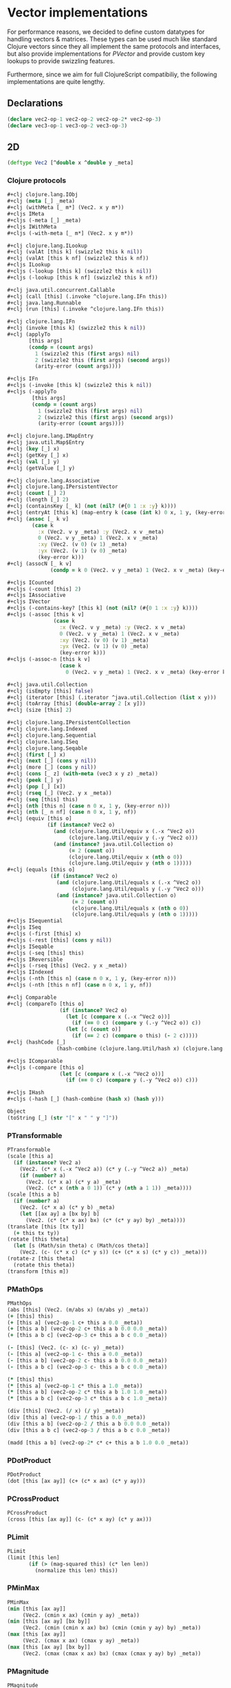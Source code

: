 #+SEQ_TODO:       TODO(t) INPROGRESS(i) WAITING(w@) | DONE(d) CANCELED(c@)
#+TAGS:           Write(w) Update(u) Fix(f) Check(c) noexport(n)
#+EXPORT_EXCLUDE_TAGS: noexport

* Vector implementations
  For performance reasons, we decided to define custom datatypes
  for handling vectors & matrices. These types can be used much
  like standard Clojure vectors since they all implement the same
  protocols and interfaces, but also provide implementations for
  [[PVector]] and provide custom key lookups to provide swizzling features.

  Furthermore, since we aim for full ClojureScript compatibiliy,
  the following implementations are quite lengthy.
** Declarations
#+BEGIN_SRC clojure :tangle babel/src-cljx/thi/ng/geom/core/vec.cljx
  (declare vec2-op-1 vec2-op-2 vec2-op-2* vec2-op-3)
  (declare vec3-op-1 vec3-op-2 vec3-op-3)
#+END_SRC
** 2D
#+BEGIN_SRC clojure :tangle babel/src-cljx/thi/ng/geom/core/vec.cljx :mkdirp yes
  (deftype Vec2 [^double x ^double y _meta]
#+END_SRC
*** Clojure protocols
#+BEGIN_SRC clojure :tangle babel/src-cljx/thi/ng/geom/core/vec.cljx
  ,#+clj clojure.lang.IObj
  ,#+clj (meta [_] _meta)
  ,#+clj (withMeta [_ m*] (Vec2. x y m*))
  ,#+cljs IMeta
  ,#+cljs (-meta [_] _meta)
  ,#+cljs IWithMeta
  ,#+cljs (-with-meta [_ m*] (Vec2. x y m*))
  
  ,#+clj clojure.lang.ILookup
  ,#+clj (valAt [this k] (swizzle2 this k nil))
  ,#+clj (valAt [this k nf] (swizzle2 this k nf))
  ,#+cljs ILookup
  ,#+cljs (-lookup [this k] (swizzle2 this k nil))
  ,#+cljs (-lookup [this k nf] (swizzle2 this k nf))
  
  ,#+clj java.util.concurrent.Callable
  ,#+clj (call [this] (.invoke ^clojure.lang.IFn this))
  ,#+clj java.lang.Runnable
  ,#+clj (run [this] (.invoke ^clojure.lang.IFn this))
  
  ,#+clj clojure.lang.IFn
  ,#+clj (invoke [this k] (swizzle2 this k nil))
  ,#+clj (applyTo
         [this args]
         (condp = (count args)
           1 (swizzle2 this (first args) nil)
           2 (swizzle2 this (first args) (second args))
           (arity-error (count args))))
  
  ,#+cljs IFn
  ,#+cljs (-invoke [this k] (swizzle2 this k nil))
  ,#+cljs (-applyTo
          [this args]
          (condp = (count args)
            1 (swizzle2 this (first args) nil)
            2 (swizzle2 this (first args) (second args))
            (arity-error (count args))))
  
  ,#+clj clojure.lang.IMapEntry
  ,#+clj java.util.Map$Entry
  ,#+clj (key [_] x)
  ,#+clj (getKey [_] x)
  ,#+clj (val [_] y)
  ,#+clj (getValue [_] y)
  
  ,#+clj clojure.lang.Associative
  ,#+clj clojure.lang.IPersistentVector
  ,#+clj (count [_] 2)
  ,#+clj (length [_] 2)
  ,#+clj (containsKey [_ k] (not (nil? (#{0 1 :x :y} k))))
  ,#+clj (entryAt [this k] (map-entry k (case (int k) 0 x, 1 y, (key-error k))))
  ,#+clj (assoc [_ k v]
          (case k
            :x (Vec2. v y _meta) :y (Vec2. x v _meta)
            0 (Vec2. v y _meta) 1 (Vec2. x v _meta)
            :xy (Vec2. (v 0) (v 1) _meta)
            :yx (Vec2. (v 1) (v 0) _meta)
            (key-error k)))
  ,#+clj (assocN [_ k v]
                (condp = k 0 (Vec2. v y _meta) 1 (Vec2. x v _meta) (key-error k)))
  
  ,#+cljs ICounted
  ,#+cljs (-count [this] 2)
  ,#+cljs IAssociative
  ,#+cljs IVector
  ,#+cljs (-contains-key? [this k] (not (nil? (#{0 1 :x :y} k))))
  ,#+cljs (-assoc [this k v]
                 (case k
                   :x (Vec2. v y _meta) :y (Vec2. x v _meta)
                   0 (Vec2. v y _meta) 1 (Vec2. x v _meta)
                   :xy (Vec2. (v 0) (v 1) _meta)
                   :yx (Vec2. (v 1) (v 0) _meta)
                   (key-error k)))
  ,#+cljs (-assoc-n [this k v]
                   (case k
                     0 (Vec2. v y _meta) 1 (Vec2. x v _meta) (key-error k)))
  
  ,#+clj java.util.Collection
  ,#+clj (isEmpty [this] false)
  ,#+clj (iterator [this] (.iterator ^java.util.Collection (list x y)))
  ,#+clj (toArray [this] (double-array 2 [x y]))
  ,#+clj (size [this] 2)
  
  ,#+clj clojure.lang.IPersistentCollection
  ,#+clj clojure.lang.Indexed
  ,#+clj clojure.lang.Sequential
  ,#+clj clojure.lang.ISeq
  ,#+clj clojure.lang.Seqable
  ,#+clj (first [_] x)
  ,#+clj (next [_] (cons y nil))
  ,#+clj (more [_] (cons y nil))
  ,#+clj (cons [_ z] (with-meta (vec3 x y z) _meta))
  ,#+clj (peek [_] y)
  ,#+clj (pop [_] [x])
  ,#+clj (rseq [_] (Vec2. y x _meta))
  ,#+clj (seq [this] this)
  ,#+clj (nth [this n] (case n 0 x, 1 y, (key-error n)))
  ,#+clj (nth [_ n nf] (case n 0 x, 1 y, nf))
  ,#+clj (equiv [this o]
               (if (instance? Vec2 o)
                 (and (clojure.lang.Util/equiv x (.-x ^Vec2 o))
                      (clojure.lang.Util/equiv y (.-y ^Vec2 o)))
                 (and (instance? java.util.Collection o)
                      (= 2 (count o))
                      (clojure.lang.Util/equiv x (nth o 0))
                      (clojure.lang.Util/equiv y (nth o 1)))))
  ,#+clj (equals [this o]
                (if (instance? Vec2 o)
                  (and (clojure.lang.Util/equals x (.-x ^Vec2 o))
                       (clojure.lang.Util/equals y (.-y ^Vec2 o)))
                  (and (instance? java.util.Collection o)
                       (= 2 (count o))
                       (clojure.lang.Util/equals x (nth o 0))
                       (clojure.lang.Util/equals y (nth o 1)))))
  ,#+cljs ISequential
  ,#+cljs ISeq
  ,#+cljs (-first [this] x)
  ,#+cljs (-rest [this] (cons y nil))
  ,#+cljs ISeqable
  ,#+cljs (-seq [this] this)
  ,#+cljs IReversible
  ,#+cljs (-rseq [this] (Vec2. y x _meta))
  ,#+cljs IIndexed
  ,#+cljs (-nth [this n] (case n 0 x, 1 y, (key-error n)))
  ,#+cljs (-nth [this n nf] (case n 0 x, 1 y, nf))
  
  ,#+clj Comparable
  ,#+clj (compareTo [this o]
                   (if (instance? Vec2 o)
                     (let [c (compare x (.-x ^Vec2 o))]
                       (if (== 0 c) (compare y (.-y ^Vec2 o)) c))
                     (let [c (count o)]
                       (if (== 2 c) (compare o this) (- 2 c)))))
  ,#+clj (hashCode [_]
                  (hash-combine (clojure.lang.Util/hash x) (clojure.lang.Util/hash y)))
  
  ,#+cljs IComparable
  ,#+cljs (-compare [this o]
                   (let [c (compare x (.-x ^Vec2 o))]
                     (if (== 0 c) (compare y (.-y ^Vec2 o)) c)))
  
  ,#+cljs IHash
  ,#+cljs (-hash [_] (hash-combine (hash x) (hash y)))
  
  Object
  (toString [_] (str "[" x " " y "]"))
#+END_SRC
*** PTransformable
#+BEGIN_SRC clojure :tangle babel/src-cljx/thi/ng/geom/core/vec.cljx
  PTransformable
  (scale [this a]
    (if (instance? Vec2 a)
      (Vec2. (c* x (.-x ^Vec2 a)) (c* y (.-y ^Vec2 a)) _meta)
      (if (number? a)
        (Vec2. (c* x a) (c* y a) _meta)
        (Vec2. (c* x (nth a 0 1)) (c* y (nth a 1 1)) _meta))))
  (scale [this a b]
    (if (number? a)
      (Vec2. (c* x a) (c* y b) _meta)
      (let [[ax ay] a [bx by] b]
        (Vec2. (c* (c* x ax) bx) (c* (c* y ay) by) _meta))))
  (translate [this [tx ty]]
    (+ this tx ty))
  (rotate [this theta]
    (let [s (Math/sin theta) c (Math/cos theta)]
      (Vec2. (c- (c* x c) (c* y s)) (c+ (c* x s) (c* y c)) _meta)))
  (rotate-z [this theta]
    (rotate this theta))
  (transform [this m])
#+END_SRC
*** PMathOps
#+BEGIN_SRC clojure :tangle babel/src-cljx/thi/ng/geom/core/vec.cljx
  PMathOps
  (abs [this] (Vec2. (m/abs x) (m/abs y) _meta))
  (+ [this] this)
  (+ [this a] (vec2-op-1 c+ this a 0.0 _meta))
  (+ [this a b] (vec2-op-2 c+ this a b 0.0 0.0 _meta))
  (+ [this a b c] (vec2-op-3 c+ this a b c 0.0 _meta))
  
  (- [this] (Vec2. (c- x) (c- y) _meta))
  (- [this a] (vec2-op-1 c- this a 0.0 _meta))
  (- [this a b] (vec2-op-2 c- this a b 0.0 0.0 _meta))
  (- [this a b c] (vec2-op-3 c- this a b c 0.0 _meta))
  
  (* [this] this)
  (* [this a] (vec2-op-1 c* this a 1.0 _meta))
  (* [this a b] (vec2-op-2 c* this a b 1.0 1.0 _meta))
  (* [this a b c] (vec2-op-3 c* this a b c 1.0 _meta))
  
  (div [this] (Vec2. (/ x) (/ y) _meta))
  (div [this a] (vec2-op-1 / this a 0.0 _meta))
  (div [this a b] (vec2-op-2 / this a b 0.0 0.0 _meta))
  (div [this a b c] (vec2-op-3 / this a b c 0.0 _meta))
  
  (madd [this a b] (vec2-op-2* c* c+ this a b 1.0 0.0 _meta))
#+END_SRC
*** PDotProduct
#+BEGIN_SRC clojure :tangle babel/src-cljx/thi/ng/geom/core/vec.cljx
  PDotProduct
  (dot [this [ax ay]] (c+ (c* x ax) (c* y ay)))
#+END_SRC
*** PCrossProduct
#+BEGIN_SRC clojure :tangle babel/src-cljx/thi/ng/geom/core/vec.cljx  
  PCrossProduct
  (cross [this [ax ay]] (c- (c* x ay) (c* y ax)))
#+END_SRC
*** PLimit
#+BEGIN_SRC clojure :tangle babel/src-cljx/thi/ng/geom/core/vec.cljx  
  PLimit
  (limit [this len]
         (if (> (mag-squared this) (c* len len))
           (normalize this len) this))
#+END_SRC
*** PMinMax
#+BEGIN_SRC clojure :tangle babel/src-cljx/thi/ng/geom/core/vec.cljx
  PMinMax
  (min [this [ax ay]]
       (Vec2. (cmin x ax) (cmin y ay) _meta))
  (min [this [ax ay] [bx by]]
       (Vec2. (cmin (cmin x ax) bx) (cmin (cmin y ay) by) _meta))
  (max [this [ax ay]]
       (Vec2. (cmax x ax) (cmax y ay) _meta))
  (max [this [ax ay] [bx by]]
       (Vec2. (cmax (cmax x ax) bx) (cmax (cmax y ay) by) _meta))
#+END_SRC
*** PMagnitude
#+BEGIN_SRC clojure :tangle babel/src-cljx/thi/ng/geom/core/vec.cljx
  PMagnitude
  (mag [this] (Math/sqrt (c+ (c* x x) (c* y y))))
  (mag-squared [this] (c+ (c* x x) (c* y y)))
#+END_SRC
*** PNormalize
#+BEGIN_SRC clojure :tangle babel/src-cljx/thi/ng/geom/core/vec.cljx
  PNormalize
  (normalize [this]
    (let [l (mag this)]
      (if (pos? l) (Vec2. (/ x l) (/ y l) _meta) this)))
  (normalize [this len]
    (let [l (mag this)]
      (if (pos? l)
        (let [l (/ len l)] (Vec2. (c* x l) (c* y l) _meta)) this)))
  (normalized? [this]
    (m/delta= 1.0 (mag-squared this)))
#+END_SRC
*** PDistance
#+BEGIN_SRC clojure :tangle babel/src-cljx/thi/ng/geom/core/vec.cljx
  PDistance
  (dist
   [this a]
   (let [[dx dy] (if (instance? Vec2 a)
                   [(c- x (.-x ^Vec2 a)) (c- y (.-y ^Vec2 a))]
                   [(c- x (nth a 0)) (c- y (nth a 1))])]
     (Math/sqrt (c+ (c* dx dx) (c* dy dy)))))
  (dist-squared
   [this a]
   (let [[dx dy] (if (instance? Vec2 a)
                   [(c- x (.-x ^Vec2 a)) (c- y (.-y ^Vec2 a))]
                   [(c- x (nth a 0)) (c- y (nth a 1))])]
     (c+ (c* dx dx) (c* dy dy))))
#+END_SRC
*** PReflect
#+BEGIN_SRC clojure :tangle babel/src-cljx/thi/ng/geom/core/vec.cljx
  PReflect
  (reflect [this [rx ry :as r]]
    (let [d (c* (dot this r) 2.0)]
      (Vec2. (c- (c* rx d) x) (c- (c* ry d) y) _meta)))
#+END_SRC
*** PInvertible
#+BEGIN_SRC clojure :tangle babel/src-cljx/thi/ng/geom/core/vec.cljx
    PInvertible
    (invert [this] (Vec2. (c- x) (c- y) _meta))
#+END_SRC
*** PInterpolateable
#+BEGIN_SRC clojure :tangle babel/src-cljx/thi/ng/geom/core/vec.cljx
  PInterpolateable
  (mix [this [ax ay]]
    (Vec2. (c+ x (c* (c- ax x) 0.5)) (c+ y (c* (c- ay y) 0.5)) _meta))
  (mix [this [ax ay] t]
    (Vec2. (c+ x (c* (c- ax x) t)) (c+ y (c* (c- ay y) t)) _meta))
#+END_SRC
*** PHeading
#+BEGIN_SRC clojure :tangle babel/src-cljx/thi/ng/geom/core/vec.cljx
  PHeading
  (heading-xy [this]
    (let [t (Math/atan2 y x)]
      (if (neg? t) (c+ TWO_PI t) t)))
  (angle-between [this a]
    (let [t (c- (heading-xy a) (heading-xy this))]
      (if (neg? t) (c+ TWO_PI t) t)))
  (slope-xy [this] (/ y x))
  (normal [this] (Vec2. (c- y) x _meta))
#+END_SRC
*** PPolar
#+BEGIN_SRC clojure :tangle babel/src-cljx/thi/ng/geom/core/vec.cljx
    PPolar
    (as-polar [this]
      (Vec2. (mag this) (heading-xy this) _meta))
    (as-cartesian [this]
      (Vec2. (c* x (Math/cos y)) (c* x (Math/sin y)) _meta))
#+END_SRC
*** End of implementations
#+BEGIN_SRC clojure :tangle babel/src-cljx/thi/ng/geom/core/vec.cljx
  )
#+END_SRC
*** Override print methods
#+BEGIN_SRC clojure :tangle babel/src-cljx/thi/ng/geom/core/vec.cljx
  #+clj (require 'clojure.pprint)
  #+clj (prefer-method clojure.pprint/simple-dispatch clojure.lang.IPersistentVector clojure.lang.ISeq)
  #+clj (defmethod print-method Vec2 [o ^java.io.Writer w] (.write w (.toString o)))
#+END_SRC
** 3D
#+BEGIN_SRC clojure :tangle babel/src-cljx/thi/ng/geom/core/vec.cljx
  (deftype Vec3 [^double x ^double y ^double z _meta]
#+END_SRC
*** Clojure protocols
#+BEGIN_SRC clojure :tangle babel/src-cljx/thi/ng/geom/core/vec.cljx
  ,#+clj clojure.lang.IObj
  ,#+clj (meta [_] _meta)
  ,#+clj (withMeta [_ m*] (Vec3. x y z m*))
  ,#+cljs IMeta
  ,#+cljs (-meta [_] _meta)
  ,#+cljs IWithMeta
  ,#+cljs (-with-meta [_ m*] (Vec3. x y z m*))
  
  ,#+clj clojure.lang.ILookup
  ,#+clj (valAt [this k] (swizzle3 this k nil))
  ,#+clj (valAt [this k nf] (swizzle3 this k nf))
  ,#+cljs ILookup
  ,#+cljs (-lookup [this k] (swizzle3 this k nil))
  ,#+cljs (-lookup [this k nf] (swizzle3 this k nf))
  
  ,#+clj java.util.concurrent.Callable
  ,#+clj (call [this] (.invoke ^clojure.lang.IFn this))
  ,#+clj java.lang.Runnable
  ,#+clj (run [this] (.invoke ^clojure.lang.IFn this))
  
  ,#+clj clojure.lang.IFn
  ,#+clj (invoke [this k] (swizzle3 this k nil))
  ,#+clj (applyTo
         [this args]
         (condp = (count args)
           1 (swizzle3 this (first args) nil)
           2 (swizzle3 this (first args) (second args))
           (arity-error (count args))))
  ,#+cljs IFn
  ,#+cljs (-invoke [this k] (swizzle3 this k nil))
  ,#+cljs (-applyTo
          [this args]
          (condp = (count args)
            1 (swizzle3 this (first args) nil)
            2 (swizzle3 this (first args) (second args))
            (arity-error (count args))))
  
  ,#+clj clojure.lang.Associative
  ,#+clj clojure.lang.IPersistentVector
  ,#+clj (count [_] 3)
  ,#+clj (length [_] 3)
  ,#+clj (containsKey [_ k] (not (nil? (#{0 1 2 :x :y :z} k))))
  ,#+clj (entryAt [this k] (map-entry k (case (int k) 0 x, 1 y, 2 z, (key-error k))))
  ,#+clj (assoc [_ k v]
          (case k
            :x (Vec3. v y z _meta)
            :y (Vec3. x v z _meta)
            :z (Vec3. x y v _meta)
            0 (Vec3. v y z _meta)
            1 (Vec3. x v z _meta)
            2 (Vec3. x y v _meta)
            :xy (Vec3. (v 0) (v 1) z _meta) ;; (assoc [x y z] :xy [a b]) => [a b z]
            :yx (Vec3. (v 1) (v 0) z _meta) ;; (assoc [x y z] :yx [a b]) => [b a z]
            :xz (Vec3. (v 0) y (v 1) _meta) ;; (assoc [x y z] :xz [a b]) => [a y b]
            :zx (Vec3. (v 1) y (v 0) _meta) ;; (assoc [x y z] :zx [a b]) => [b y a]
            :yz (Vec3. x (v 0) (v 1) _meta) ;; (assoc [x y z] :yz [a b]) => [x a b]
            :zy (Vec3. x (v 1) (v 0) _meta) ;; (assoc [x y z] :zy [a b]) => [x b a]
            (key-error k)))
  ,#+clj (assocN
         [_ k v]
         (case k
           0 (Vec3. v y z _meta)
           1 (Vec3. x v z _meta)
           2 (Vec3. x y v _meta)
           (key-error k)))
  
  ,#+cljs ICounted
  ,#+cljs (-count [this] 2)
  ,#+cljs IAssociative
  ,#+cljs IVector
  ,#+cljs (-contains-key? [this k]
                         (not (nil? (#{0 1 2 :x :y :z} k))))
  ,#+cljs (-assoc
          [this k v]
          (case k
            :x (Vec3. v y z _meta)
            :y (Vec3. x v z _meta)
            :z (Vec3. x y v _meta)
            0 (Vec3. v y z _meta)
            1 (Vec3. x v z _meta)
            2 (Vec3. x y v _meta)
            :xy (Vec3. (v 0) (v 1) z _meta) ;; (assoc [x y z] :xy [a b]) => [a b z]
            :yx (Vec3. (v 1) (v 0) z _meta) ;; (assoc [x y z] :yx [a b]) => [b a z]
            :xz (Vec3. (v 0) y (v 1) _meta) ;; (assoc [x y z] :xz [a b]) => [a y b]
            :zx (Vec3. (v 1) y (v 0) _meta) ;; (assoc [x y z] :zx [a b]) => [b y a]
            :yz (Vec3. x (v 0) (v 1) _meta) ;; (assoc [x y z] :yz [a b]) => [x a b]
            :zy (Vec3. x (v 1) (v 0) _meta) ;; (assoc [x y z] :zy [a b]) => [x b a]
            (key-error k)))
  ,#+cljs (-assoc-n
          [this k v]
          (case k
            0 (Vec3. v y z _meta)
            1 (Vec3. x v z _meta)
            2 (Vec3. x y v _meta)
            (key-error k)))
  
  ,#+clj java.util.Collection
  ,#+clj (isEmpty [this] false)
  ,#+clj (iterator [this] (.iterator ^java.util.Collection (list x y z)))
  ,#+clj (toArray [this] (double-array 3 [x y z]))
  ,#+clj (size [this] 3)
  
  ,#+clj clojure.lang.IPersistentCollection
  ,#+clj clojure.lang.Indexed
  ,#+clj clojure.lang.Sequential
  ,#+clj clojure.lang.ISeq
  ,#+clj clojure.lang.Seqable
  ,#+clj (first [_] x)
  ,#+clj (next [_] (cons y (cons z nil)))
  ,#+clj (more [_] (cons y (cons z nil)))
  ,#+clj (cons [_ w] (with-meta [x y z w] _meta))
  ,#+clj (peek [_] z)
  ,#+clj (pop [_] (Vec2. x y _meta))
  ,#+clj (rseq [_] (Vec3. z y x _meta))
  ,#+clj (seq [this] this)
  ,#+clj (nth [this n] (condp = n 0 x 1 y 2 z (key-error n)))
  ,#+clj (nth [_ n nf] (condp = n 0 x 1 y 2 z nf))
  ,#+clj (equiv
         [this o]
         (if (instance? Vec3 o)
           (and (clojure.lang.Util/equiv x (.-x ^Vec3 o))
                (clojure.lang.Util/equiv y (.-y ^Vec3 o))
                (clojure.lang.Util/equiv z (.-z ^Vec3 o)))
           (and (instance? java.util.Collection o)
                (= 3 (count o))
                (clojure.lang.Util/equiv x (nth o 0))
                (clojure.lang.Util/equiv y (nth o 1))
                (clojure.lang.Util/equiv z (nth o 2)))))
  ,#+clj (equals
         [this o]
         (if (instance? Vec3 o)
           (and (clojure.lang.Util/equals x (.-x ^Vec3 o))
                (clojure.lang.Util/equals y (.-y ^Vec3 o))
                (clojure.lang.Util/equals z (.-z ^Vec3 o)))
           (and (instance? java.util.Collection o)
                (= 3 (count o))
                (clojure.lang.Util/equals x (nth o 0))
                (clojure.lang.Util/equals y (nth o 1))
                (clojure.lang.Util/equals z (nth o 2)))))
  ,#+cljs ISequential
  ,#+cljs ISeq
  ,#+cljs (-first [this] x)
  ,#+cljs (-rest [this] (cons y (cons z nil)))
  ,#+cljs ISeqable
  ,#+cljs (-seq [this] this)
  ,#+cljs IReversible
  ,#+cljs (-rseq [this] (Vec3. z y x _meta))
  ,#+cljs IIndexed
  ,#+cljs (-nth [this n] (condp = n 0 x 1 y 2 z (key-error n)))
  ,#+cljs (-nth [this n nf] (condp = n 0 x 1 y 2 z nf))
  
  ,#+clj Comparable
  ,#+clj (compareTo
         [this o]
         (if (instance? Vec3 o)
           (let [c (compare x (.-x ^Vec3 o))]
             (if (== 0 c)
               (let [c (compare y (.-y ^Vec3 o))]
                 (if (== 0 c)
                   (compare z (.-z ^Vec3 o))
                   c))
               c))
           (let [c (count o)]
             (if (== 3 c) (compare o this) (- 3 c)))))
  ,#+clj (hashCode
         [_]
         (-> x
             (clojure.lang.Util/hash)
             (hash-combine (clojure.lang.Util/hash y))
             (hash-combine (clojure.lang.Util/hash z))))
  ,#+cljs IComparable
  ,#+cljs (-compare
          [this o]
          (let [c (compare x (.-x ^Vec3 o))]
            (if (== 0 c)
              (let [c (compare y (.-y ^Vec3 o))]
                (if (== 0 c) (compare z (.-z ^Vec3 o)) c))
              c)))
  
  ,#+clj clojure.lang.IHashEq
  ,#+clj (hasheq [this]
                (-> x
                    (clojure.lang.Util/hasheq)
                    (hash-combine (clojure.lang.Util/hasheq y))
                    (hash-combine (clojure.lang.Util/hasheq z))))
  ,#+cljs IHash
  ,#+cljs (-hash [_] (-> x (hash) (hash-combine (hash y)) (hash-combine (hash z))))
  
  Object
  (toString [_] (str "[" x " " y " " z "]"))
#+END_SRC
*** PTransformable
#+BEGIN_SRC clojure :tangle babel/src-cljx/thi/ng/geom/core/vec.cljx
  PTransformable
  (scale [this a]
    (if (instance? Vec3 a)
      (Vec3. (c* x (.-x ^Vec3 a)) (c* y (.-y ^Vec3 a)) (c* z (.-z ^Vec3 a)) _meta)
      (if (number? a)
        (Vec3. (c* x a) (c* y a) (c* z a) _meta)
        (Vec3. (c* x (nth a 0 1)) (c* y (nth a 1 1)) (c* z (nth a 2 1)) _meta))))
  (scale [this a b]
    (if (number? a)
      (Vec3. (c* x a) (c* y b) z _meta)
      (let [[ax ay az] a [bx by bz] b]
        (Vec3. (c* (c* x ax) bx) (c* (c* y ay) by) (c* (c* z az) bz) _meta))))
  (scale [this a b c]
    (if (number? a)
      (Vec3. (c* x a) (c* y b) (c* z c) _meta)
      (let [[ax ay az] a [bx by bz] b [cx cy cz] c]
        (Vec3. (c* (c* (c* x ax) bx) cx) (c* (c* (c* y ay) by) cy) (c* (c* (c* z az) bz) cz) _meta))))
  (translate [this t]
    (+ this t))
  (rotate-x [this theta]
    (let [s (Math/sin theta) c (Math/cos theta)]
      (Vec3. x (c- (c- (c* z c) (c* y s))) (c- (c+ (c* z s) (c* y c))) _meta)))
  (rotate-y [this theta]
    (let [s (Math/sin theta) c (Math/cos theta)]
      (Vec3. (c- (c- (c* x c) (c* z s))) y (c+ (c* x s) (c* z c)) _meta)))
  (rotate-z [this theta]
    (let [s (Math/sin theta) c (Math/cos theta)]
      (Vec3. (c- (c* x c) (c* y s)) (c+ (c* x s) (c* y c)) z _meta)))
  (rotate [this theta]
    (rotate-z this theta))
  (transform [this m] (transform-vector m this))
#+END_SRC
*** PMathOps
#+BEGIN_SRC clojure :tangle babel/src-cljx/thi/ng/geom/core/vec.cljx
  PMathOps
  (+ [this] this)
  (+ [this a] (vec3-op-1 c+ this a 0.0 _meta))
  (+ [this a b] (vec3-op-2 c+ c+ this a b 0.0 0.0 _meta))
  (+ [this a b c] (vec3-op-3 c+ this a b c 0.0 _meta))
  
  (- [this] (Vec3. (c- x) (c- y) (c- z) _meta))
  (- [this a] (vec3-op-1 c- this a 0.0 _meta))
  (- [this a b] (vec3-op-2 c- c- this a b 0.0 0.0 _meta))
  (- [this a b c] (vec3-op-3 c- this a b c 0.0 _meta))
  
  (* [this] this)
  (* [this a] (vec3-op-1 c* this a 1.0 _meta))
  (* [this a b] (vec3-op-2 c* c* this a b 1.0 1.0 _meta))
  (* [this a b c] (vec3-op-3 c* this a b c 1.0 _meta))
  
  (div [this] (Vec3. (/ x) (/ y) (/ z) _meta))
  (div [this a] (vec3-op-1 / this a 0.0 _meta))
  (div [this a b] (vec3-op-2 / / this a b 0.0 0.0 _meta))
  (div [this a b c] (vec3-op-3 / this a b c 0.0 _meta))
  
  (madd [this a b] (vec3-op-2 c* c+ this a b 1.0 0.0 _meta))
  
  PDotProduct
  (dot [this [ax ay az]] (c+ (c+ (c* x ax) (c* y ay)) (c* z az)))
  
  PCrossProduct
  (cross [this [ax ay az]]
         (Vec3. (c- (c* y az) (c* ay z)) (c- (c* z ax) (c* az x)) (c- (c* x ay) (c* ax y)) _meta))
  
  PLimit
  (limit [this len]
         (if (> (mag-squared this) (c* len len)) (normalize this len) this))
  
  PMinMax
  (min [this [ax ay az]]
       (Vec3. (cmin x ax) (cmin y ay) (cmin z az) _meta))
  (min [this [ax ay az] [bx by bz]]
       (Vec3. (cmin (cmin x ax) bx) (cmin (cmin y ay) by) (cmin (cmin z az) bz) _meta))
  (max [this [ax ay az]]
       (Vec3. (cmax x ax) (cmax y ay) (cmax z az) _meta))
  (max [this [ax ay az] [bx by bz]]
       (Vec3. (cmax (cmax x ax) bx) (cmax (cmax y ay) by) (cmax (cmax z az) bz) _meta))
#+END_SRC
*** PMagnitude
#+BEGIN_SRC clojure :tangle babel/src-cljx/thi/ng/geom/core/vec.cljx
  PMagnitude
  (mag [this] (Math/sqrt (c+ (c+ (c* x x) (c* y y)) (c* z z))))
  (mag-squared [this] (c+ (c+ (c* x x) (c* y y)) (c* z z)))
#+END_SRC
*** PNormalize
#+BEGIN_SRC clojure :tangle babel/src-cljx/thi/ng/geom/core/vec.cljx
  PNormalize
  (normalize [this]
    (let [l (mag this)]
      (if (pos? l) (Vec3. (/ x l) (/ y l) (/ z l) _meta) this)))
  (normalize [this len]
    (let [l (mag this)]
      (if (pos? l)
        (let [l (/ len l)] (Vec3. (c* x l) (c* y l) (c* z l) _meta)) this)))
  (normalized? [this]
    (m/delta= 1.0 (mag-squared this)))
#+END_SRC
*** PDistance
#+BEGIN_SRC clojure :tangle babel/src-cljx/thi/ng/geom/core/vec.cljx
  PDistance
  (dist
   [this a]
   (let [[dx dy dz] (if (instance? Vec3 a)
                      [(c- x (.-x ^Vec3 a)) (c- y (.-y ^Vec3 a)) (c- z (.-z ^Vec3 a))]
                      [(c- x (nth a 0)) (c- y (nth a 1)) (c- z (nth a 2 0.0))])]
     (Math/sqrt (c+ (c+ (c* dx dx) (c* dy dy)) (c* dz dz)))))
  (dist-squared
   [this a]
   (let [[dx dy dz] (if (instance? Vec3 a)
                      [(c- x (.-x ^Vec3 a)) (c- y (.-y ^Vec3 a)) (c- z (.-z ^Vec3 a))]
                      [(c- x (nth a 0)) (c- y (nth a 1)) (c- z (nth a 2 0.0))])]
     (c+ (c+ (c* dx dx) (c* dy dy)) (c* dz dz))))
#+END_SRC
*** PReflect
#+BEGIN_SRC clojure :tangle babel/src-cljx/thi/ng/geom/core/vec.cljx
  PReflect
  (reflect [this [rx ry rz :as r]]
    (let [d (c* (dot this r) 2.0)]
      (Vec3. (c- (c* rx d) x) (c- (c* ry d) y) (c- (c* rz d) z) _meta)))
#+END_SRC
*** PInvertible
#+BEGIN_SRC clojure :tangle babel/src-cljx/thi/ng/geom/core/vec.cljx
  PInvertible
  (invert [this] (Vec3. (c- x) (c- y) (c- z) _meta))
#+END_SRC
*** PInterpolateable
#+BEGIN_SRC clojure :tangle babel/src-cljx/thi/ng/geom/core/vec.cljx
  PInterpolateable
  (mix [this [ax ay az]]
    (Vec3. (c+ x (c* (c- ax x) 0.5)) (c+ y (c* (c- ay y) 0.5)) (c+ z (c* (c- az z) 0.5)) _meta))
  (mix [this [ax ay az] t]
    (Vec3. (c+ x (c* (c- ax x) t)) (c+ y (c* (c- ay y) t)) (c+ z (c* (c- az z) t)) _meta))
#+END_SRC
*** PPolar
#+BEGIN_SRC clojure :tangle babel/src-cljx/thi/ng/geom/core/vec.cljx
  ;; http://mathworld.wolfram.com/SphericalCoordinates.html
  PPolar
  (as-polar [this]
    (let [r (Math/sqrt (c+ (c+ (c* x x) (c* y y)) (c* z z)))
          theta (Math/atan2 y x)
          phi (Math/acos (/ z r))]
      (Vec3. r theta phi _meta)))
  (as-cartesian [this]
    (let [rsphi (c* x (Math/sin z))]
      (Vec3. (c* (Math/cos y) rsphi) (c* (Math/sin y) rsphi) (c* x (Math/cos z)) _meta)))
#+END_SRC
*** End of implementations
#+BEGIN_SRC clojure :tangle babel/src-cljx/thi/ng/geom/core/vec.cljx
    )
#+END_SRC
*** Override print methods
#+BEGIN_SRC clojure :tangle babel/src-cljx/thi/ng/geom/core/vec.cljx
  #+clj (defmethod print-method Vec3 [o ^java.io.Writer w] (.write w (.toString o)))
#+END_SRC
** Vector operations
*** 2D
#+BEGIN_SRC clojure :tangle babel/src-cljx/thi/ng/geom/core/vec.cljx
  (defn vec2-op-1
    [op ^Vec2 this a d m]
    (if (instance? Vec2 a)
      (Vec2.
       (op (.-x this) (.-x ^Vec2 a))
       (op (.-y this) (.-y ^Vec2 a)) m)
      (if (number? a)
        (Vec2. (op (.-x this) a) (op (.-y this) a) m)
        (Vec2.
         (op (.-x this) (nth a 0 d))
         (op (.-y this) (nth a 1 d)) m))))
  
  (defn vec2-op-2
    [op ^Vec2 this a b d1 d2 m]
    (if (instance? Vec2 a)
      (if (instance? Vec2 b)
        (Vec2. ;; v v
         (op (op (.-x this) (.-x ^Vec2 a)) (.-x ^Vec2 b))
         (op (op (.-y this) (.-y ^Vec2 a)) (.-y ^Vec2 b)) m)
        (if (number? b)
          (Vec2. ;; v n
           (op (op (.-x this) (.-x ^Vec2 a)) b)
           (op (op (.-y this) (.-y ^Vec2 a)) b) m)
          (Vec2. ;; v ?
           (op (op (.-x this) (.-x ^Vec2 a)) (nth b 0 d2))
           (op (op (.-y this) (.-y ^Vec2 a)) (nth b 1 d2)) m)))
      (let [an? (number? a) bn? (number? b)]
        (if (and an? bn?)
          (Vec2. ;; n n
           (op (.-x this) a)
           (op (.-y this) b) m)
          (let [[ax ay] (if an? [a a] a)
                [bx by] (if bn? [b b] b)]
            (Vec2. ;; ? ?
             (op (op (.-x this) (or ax d1)) (or bx d2))
             (op (op (.-y this) (or ay d1)) (or by d2)) m))))))
  
  (defn vec2-op-2*
    "Similar to vec2-op-2 but takes 2 fn args and handles case with
    a & b being both numbers differently."
    [op op2 ^Vec2 this a b d1 d2 m]
    (if (instance? Vec2 a)
      (if (instance? Vec2 b)
        (Vec2. ;; v v
         (op2 (op (.-x this) (.-x ^Vec2 a)) (.-x ^Vec2 b))
         (op2 (op (.-y this) (.-y ^Vec2 a)) (.-y ^Vec2 b)) m)
        (if (number? b)
          (Vec2. ;; v n
           (op2 (op (.-x this) (.-x ^Vec2 a)) b)
           (op2 (op (.-y this) (.-y ^Vec2 a)) b) m)
          (Vec2. ;; v ?
           (op2 (op (.-x this) (.-x ^Vec2 a)) (nth b 0 d2))
           (op2 (op (.-y this) (.-y ^Vec2 a)) (nth b 1 d2)) m)))
      (let [an? (number? a) bn? (number? b)]
        (if (and an? bn?)
          (Vec2. ;; n n
           (op2 (op (.-x this) a) b)    ;; difference to vec2-op-2
           (op2 (op (.-y this) a) b) m)
          (let [[ax ay] (if an? [a a] a)
                [bx by] (if bn? [b b] b)]
            (Vec2. ;; ? ?
             (op2 (op (.-x this) (or ax d1)) (or bx d2))
             (op2 (op (.-y this) (or ay d1)) (or by d2)) m))))))
  
  (defn vec2-op-3
    [op ^Vec2 this a b c d m]
    (if (instance? Vec2 a)
      (if (instance? Vec2 b)
        (if (instance? Vec2 c)
          (Vec2. ;; v v v
           (op (op (op (.-x this) (.-x ^Vec2 a)) (.-x ^Vec2 b)) (.-x ^Vec2 c))
           (op (op (op (.-y this) (.-y ^Vec2 a)) (.-y ^Vec2 b)) (.-y ^Vec2 c)) m)
          (if (number? c)
            (Vec2. ;; v v n
             (op (op (op (.-x this) (.-x ^Vec2 a)) (.-x ^Vec2 b)) c)
             (op (op (op (.-y this) (.-y ^Vec2 a)) (.-y ^Vec2 b)) c) m)
            (Vec2. ;; v v ?
             (op (op (op (.-x this) (.-x ^Vec2 a)) (.-x ^Vec2 b)) (nth c 0 d))
             (op (op (op (.-y this) (.-y ^Vec2 a)) (.-y ^Vec2 b)) (nth c 1 d)) m)))
        (let [[bx by] (if (number? b) [b b] b)
              [cx cy] (if (number? c) [c c] c)]
          (Vec2. ;; v ? ?
           (op (op (op (.-x this) (.-x ^Vec2 a)) (or bx d)) (or cx d))
           (op (op (op (.-y this) (.-y ^Vec2 a)) (or by d)) (or cy d)) m)))
      (let [[ax ay] (if (number? a) [a a] a)
            [bx by] (if (number? b) [b b] b)
            [cx cy] (if (number? c) [c c] c)]
        (Vec2. ;; ? ? ?
         (op (op (op (.-x this) (or ax d)) (or bx d)) (or cx d))
         (op (op (op (.-y this) (or ay d)) (or by d)) (or cy d)) m))))
#+END_SRC
*** 3D
#+BEGIN_SRC clojure :tangle babel/src-cljx/thi/ng/geom/core/vec.cljx
  (defn vec3-op-1
    [op ^Vec3 this a d m]
    (if (instance? Vec3 a)
      (Vec3.
       (op (.-x this) (.-x ^Vec3 a))
       (op (.-y this) (.-y ^Vec3 a))
       (op (.-z this) (.-z ^Vec3 a)) m)
      (if (number? a)
        (Vec3. (op (.-x this) a) (op (.-y this) a) (op (.-z this) a) m)
        (Vec3.
         (op (.-x this) (nth a 0 d))
         (op (.-y this) (nth a 1 d))
         (op (.-z this) (nth a 2 d)) m))))
  
  (defn vec3-op-2
    [op op2 ^Vec3 this a b d1 d2 m]
    (if (instance? Vec3 a)
      (if (instance? Vec3 b)
        (Vec3. ;; v v
         (op2 (op (.-x this) (.-x ^Vec3 a)) (.-x ^Vec3 b))
         (op2 (op (.-y this) (.-y ^Vec3 a)) (.-y ^Vec3 b))
         (op2 (op (.-z this) (.-z ^Vec3 a)) (.-z ^Vec3 b)) m)
        (if (number? b)
          (Vec3. ;; v n
           (op2 (op (.-x this) (.-x ^Vec3 a)) b)
           (op2 (op (.-y this) (.-y ^Vec3 a)) b)
           (op2 (op (.-z this) (.-z ^Vec3 a)) b) m)
          (Vec3. ;; v ?
           (op2 (op (.-x this) (.-x ^Vec3 a)) (nth b 0 d2))
           (op2 (op (.-y this) (.-y ^Vec3 a)) (nth b 1 d2))
           (op2 (op (.-z this) (.-z ^Vec3 a)) (nth b 2 d2)) m)))
      (let [[ax ay az] (if (number? a) [a a a] a)
            [bx by bz] (if (number? b) [b b b] b)]
        (Vec3. ;; ? ? ?
         (op2 (op (.-x this) (or ax d1)) (or bx d2))
         (op2 (op (.-y this) (or ay d1)) (or by d2))
         (op2 (op (.-z this) (or az d1)) (or bz d2)) m))))
  
  (defn vec3-op-3
    [op ^Vec3 this a b c d m]
    (if (instance? Vec3 a)
      (if (instance? Vec3 b)
        (if (instance? Vec3 c)
          (Vec3. ;; v v v
           (op (op (op (.-x this) (.-x ^Vec3 a)) (.-x ^Vec3 b)) (.-x ^Vec3 c))
           (op (op (op (.-y this) (.-y ^Vec3 a)) (.-y ^Vec3 b)) (.-y ^Vec3 c))
           (op (op (op (.-z this) (.-z ^Vec3 a)) (.-z ^Vec3 b)) (.-z ^Vec3 c)) m)
          (if (number? c)
            (Vec3. ;; v v n
             (op (op (op (.-x this) (.-x ^Vec3 a)) (.-x ^Vec3 b)) c)
             (op (op (op (.-y this) (.-y ^Vec3 a)) (.-y ^Vec3 b)) c)
             (op (op (op (.-z this) (.-z ^Vec3 a)) (.-z ^Vec3 b)) c) m)
            (Vec3. ;; v v ?
             (op (op (op (.-x this) (.-x ^Vec3 a)) (.-x ^Vec3 b)) (nth c 0 d))
             (op (op (op (.-y this) (.-y ^Vec3 a)) (.-y ^Vec3 b)) (nth c 1 d))
             (op (op (op (.-z this) (.-z ^Vec3 a)) (.-z ^Vec3 b)) (nth c 2 d)) m)))
        (let [[bx by bz] (if (number? b) [b b b] b)
              [cx cy cz] (if (number? c) [c c c] c)]
          (Vec3. ;; v ? ?
           (op (op (op (.-x this) (.-x ^Vec3 a)) (or bx d)) (or cx d))
           (op (op (op (.-y this) (.-y ^Vec3 a)) (or by d)) (or cy d))
           (op (op (op (.-z this) (.-z ^Vec3 a)) (or bz d)) (or cz d)) m)))
      (let [an? (number? a) bn? (number? b) cn? (number? c)]
        (if (and an? bn? cn?)
          (Vec3. ;; n n n
           (op (.-x this) a)
           (op (.-y this) b)
           (op (.-z this) c) m)
          (let [[ax ay az] (if (number? a) [a a a] a)
                [bx by bz] (if (number? b) [b b b] b)
                [cx cy cz] (if (number? c) [c c c] c)]
            (Vec3. ;; ? ? ?
             (op (op (op (.-x this) (or ax d)) (or bx d)) (or cx d))
             (op (op (op (.-y this) (or ay d)) (or by d)) (or cy d))
             (op (op (op (.-z this) (or az d)) (or bz d)) (or cz d)) m))))))
#+END_SRC
** Constants
#+BEGIN_SRC clojure :tangle babel/src-cljx/thi/ng/geom/core/vec.cljx
  (def ^:const VEC2 (Vec2. 0.0 0.0 nil))
  (def ^:const VEC3 (Vec3. 0.0 0.0 0.0 nil))

  (def ^:const V2_X (Vec2. 1.0 0.0 nil))
  (def ^:const V2_Y (Vec2. 0.0 1.0 nil))

  (def ^:const V3_X (Vec3. 1.0 0.0 0.0 nil))
  (def ^:const V3_Y (Vec3. 0.0 1.0 0.0 nil))
  (def ^:const V3_Z (Vec3. 0.0 0.0 1.0 nil))
#+END_SRC
** Constructors
      To simplify vector type construction, factory functions
      are provided which coerce arguments into vectors with these
      rules:

      | Input                 | Behavior                                           | Examples call        | Example result  |
      |-----------------------+----------------------------------------------------+----------------------+-----------------|
      | Clojure vector or seq | select first =n= elements or fill missing with 0.0 | =(vec2 [1 2 3 4])=   | =[1.0 2.0]=     |
      |                       |                                                    | =(vec3 '(1 2)=       | =[1.0 2.0 0.0]= |
      | Map                   | select values of =:x :y :z= or fill with 0.0       | =(vec2 {:x 1 :y 2})= | =[1.0 2.0]=     |
      |                       |                                                    | =(vec3 {:x 1 :y 2})= | =[1.0 2.0 0.0]= |
      | Single number         | set all vector components                          | =(vec3 1)=           | =[1.0 1.0 1.0]= |

#+BEGIN_SRC clojure :tangle babel/src-cljx/thi/ng/geom/core/vec.cljx
  (defn vec2
    ([] (Vec2. 0.0 0.0 nil))
    ([x] (cond
          (instance? Vec2 x) x
          (sequential? x) (Vec2. (nth x 0 0.0) (nth x 1 0.0) (meta x))
          (number? x) (Vec2. x x nil)
          (map? x) (Vec2. (get x :x 0.0) (get x :y 0.0) (meta x))
          :default (type-error "Vec2" x)))
    ([x y] (Vec2. x y nil)))
  
  (defn vec3
    ([] (Vec3. 0.0 0.0 0.0 nil))
    ([x] (cond
          (instance? Vec3 x) x
          (sequential? x) (Vec3. (nth x 0 0.0) (nth x 1 0.0) (nth x 2 0.0) (meta x))
          (number? x) (Vec3. x x x nil)
          (map? x) (Vec3. (get x :x 0.0) (get x :y 0.0) (get x :z 0.0) (meta x))
          :default (type-error "Vec3" x)))
    ([x y] (Vec3. x y 0.0 nil))
    ([x y z] (Vec3. x y z nil)))
  
  (defn vec2? [x] (instance? Vec2 x))
  (defn vec3? [x] (instance? Vec3 x))
#+END_SRC
** Random vectors
#+BEGIN_SRC clojure :tangle babel/src-cljx/thi/ng/geom/core/vec.cljx
  (defn randvec2
    ([] (normalize (vec2 (m/randnorm) (m/randnorm))))
    ([n] (normalize (vec2 (m/randnorm) (m/randnorm)) n)))

  (defn randvec3
    ([] (normalize (vec3 (m/randnorm) (m/randnorm) (m/randnorm))))
    ([n] (normalize (vec3 (m/randnorm) (m/randnorm) (m/randnorm)) n)))
#+END_SRC
** Swizzling
#+BEGIN_SRC clojure :tangle babel/src-cljx/thi/ng/geom/core/vec.cljx
  (defn swizzle2
    [^Vec2 this k default]
    (if (number? k)
      (case (int k)
        0 (.-x this)
        1 (.-y this)
        (or default (key-error k)))
      (case k
        :x (.-x this)
        :y (.-y this)
        (let [n (name k) c (count n)]
          (case c
            2 (->> n
                   (map #(case % \x (.-x this) \y (.-y this) (or default (key-error k))))
                   ((fn [[x y]] (Vec2. x y (.-_meta this)))))
            3 (->> n
                   (map #(case % \x (.-x this) \y (.-y this) (or default (key-error k))))
                   ((fn [[x y z]] (Vec3. x y z (.-_meta this)))))
            (or default (key-error k)))))))

  (defn swizzle3
    [^Vec3 this k default]
    (if (number? k)
      (case (int k)
        0 (.-x this)
        1 (.-y this)
        2 (.-z this)
        (or default (key-error k)))
      (case k
        :x (.-x this)
        :y (.-y this)
        :z (.-z this)
        (let [n (name k) c (count n)]
          (case c
            2 (->> n
                   (map #(case % \x (.-x this) \y (.-y this) \z (.-z this) (or default (key-error k))))
                   ((fn [[x y]] (Vec2. x y (.-_meta this)))))
            3 (->> n
                   (map #(case % \x (.-x this) \y (.-y this) \z (.-z this) (or default (key-error k))))
                   ((fn [[x y z]] (Vec3. x y z (.-_meta this)))))
            (or default (key-error k)))))))
#+END_SRC

